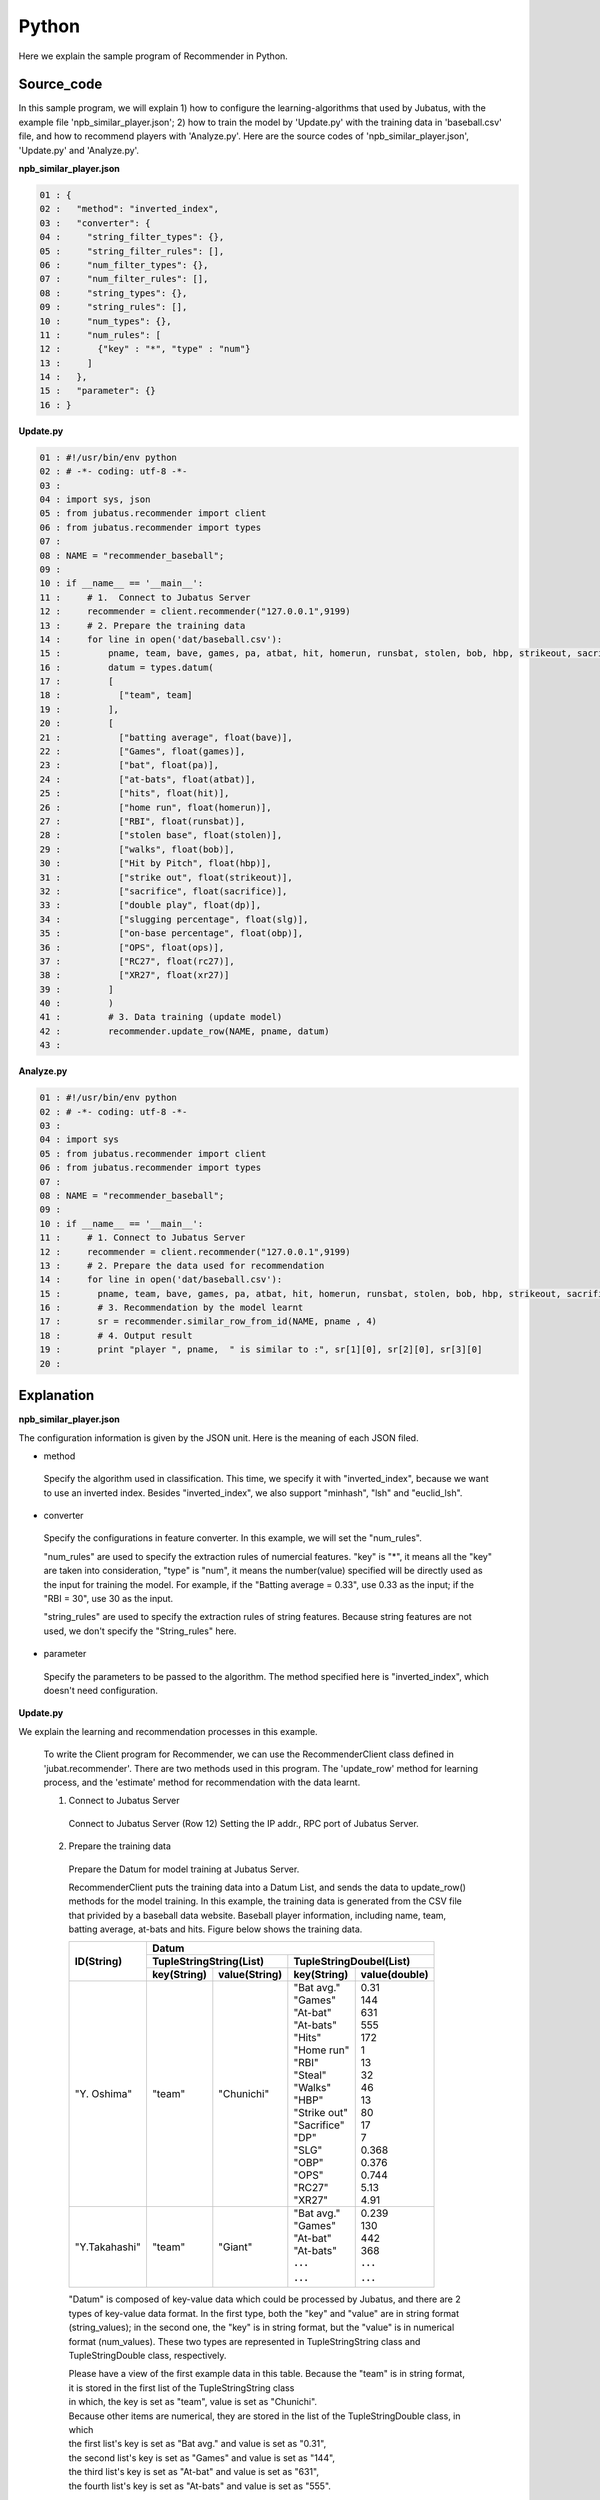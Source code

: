 Python
==================

Here we explain the sample program of Recommender in Python.

--------------------------------
Source_code
--------------------------------

In this sample program, we will explain 1) how to configure the learning-algorithms that used by Jubatus, with the example file 'npb_similar_player.json'; 2) how to train the model by 'Update.py' with the training data in 'baseball.csv' file, and how to recommend players with 'Analyze.py'. Here are the source codes of 'npb_similar_player.json', 'Update.py' and 'Analyze.py'.

**npb_similar_player.json**

.. code-block:: python

 01 : {
 02 :   "method": "inverted_index",
 03 :   "converter": {
 04 :     "string_filter_types": {},
 05 :     "string_filter_rules": [],
 06 :     "num_filter_types": {},
 07 :     "num_filter_rules": [],
 08 :     "string_types": {},
 09 :     "string_rules": [],
 10 :     "num_types": {},
 11 :     "num_rules": [
 12 :       {"key" : "*", "type" : "num"}
 13 :     ]
 14 :   },
 15 :   "parameter": {}
 16 : }


**Update.py**

.. code-block:: python

 01 : #!/usr/bin/env python
 02 : # -*- coding: utf-8 -*-
 03 : 
 04 : import sys, json
 05 : from jubatus.recommender import client
 06 : from jubatus.recommender import types
 07 : 
 08 : NAME = "recommender_baseball";
 09 : 
 10 : if __name__ == '__main__':
 11 :     # 1.  Connect to Jubatus Server
 12 :     recommender = client.recommender("127.0.0.1",9199)
 13 :     # 2. Prepare the training data
 14 :     for line in open('dat/baseball.csv'):
 15 :         pname, team, bave, games, pa, atbat, hit, homerun, runsbat, stolen, bob, hbp, strikeout, sacrifice, dp, slg, obp, ops, rc27, xr27 = line[:-1].split(',')
 16 :         datum = types.datum(
 17 :         [
 18 :           ["team", team]
 19 :         ],
 20 :         [
 21 :           ["batting average", float(bave)],
 22 :           ["Games", float(games)],
 23 :           ["bat", float(pa)],
 24 :           ["at-bats", float(atbat)],
 25 :           ["hits", float(hit)],
 26 :           ["home run", float(homerun)],
 27 :           ["RBI", float(runsbat)],
 28 :           ["stolen base", float(stolen)],
 29 :           ["walks", float(bob)],
 30 :           ["Hit by Pitch", float(hbp)],
 31 :           ["strike out", float(strikeout)],
 32 :           ["sacrifice", float(sacrifice)],
 33 :           ["double play", float(dp)],
 34 :           ["slugging percentage", float(slg)],
 35 :           ["on-base percentage", float(obp)],
 36 :           ["OPS", float(ops)],
 37 :           ["RC27", float(rc27)],
 38 :           ["XR27", float(xr27)]
 39 :         ]
 40 :         )
 41 :         # 3. Data training (update model)
 42 :         recommender.update_row(NAME, pname, datum)
 43 : 

**Analyze.py**

.. code-block:: python

 01 : #!/usr/bin/env python
 02 : # -*- coding: utf-8 -*-
 03 : 
 04 : import sys
 05 : from jubatus.recommender import client
 06 : from jubatus.recommender import types
 07 : 
 08 : NAME = "recommender_baseball";
 09 : 
 10 : if __name__ == '__main__':
 11 :     # 1. Connect to Jubatus Server
 12 :     recommender = client.recommender("127.0.0.1",9199)
 13 :     # 2. Prepare the data used for recommendation
 14 :     for line in open('dat/baseball.csv'):
 15 :       pname, team, bave, games, pa, atbat, hit, homerun, runsbat, stolen, bob, hbp, strikeout, sacrifice, dp, slg, obp, ops, rc27, xr27 = line[:-1].split(',')
 16 :       # 3. Recommendation by the model learnt
 17 :       sr = recommender.similar_row_from_id(NAME, pname , 4)
 18 :       # 4. Output result
 19 :       print "player ", pname,  " is similar to :", sr[1][0], sr[2][0], sr[3][0] 
 20 : 



--------------------------------
Explanation
--------------------------------

**npb_similar_player.json**

The configuration information is given by the JSON unit. Here is the meaning of each JSON filed.


* method

 Specify the algorithm used in classification. 
 This time, we specify it with "inverted_index", because we want to use an inverted index.
 Besides "inverted_index", we also support "minhash", "lsh" and "euclid_lsh".

* converter

 Specify the configurations in feature converter.
 In this example, we will set the "num_rules".
 
 "num_rules" are used to specify the extraction rules of numercial features.
 "key" is "*", it means all the "key" are taken into consideration, "type" is "num", it means the number(value) specified will be directly used as the input for training the model. 
 For example, if the "Batting average = 0.33", use 0.33 as the input; if the "RBI = 30", use 30 as the input.

 "string_rules" are used to specify the extraction rules of string features.
 Because string features are not used, we don't specify the "String_rules" here. 
   
* parameter

 Specify the parameters to be passed to the algorithm.
 The method specified here is "inverted_index", which doesn't need configuration.
 

**Update.py**

We explain the learning and recommendation processes in this example.

 To write the Client program for Recommender, we can use the RecommenderClient class defined in 'jubat.recommender'. There are two methods used in this program. The 'update_row' method for learning process, and the 'estimate' method for recommendation with the data learnt.
 
 1. Connect to Jubatus Server

  Connect to Jubatus Server (Row 12)
  Setting the IP addr., RPC port of Jubatus Server.


 2. Prepare the training data

  Prepare the Datum for model training at Jubatus Server.

  RecommenderClient puts the training data into a Datum List, and sends the data to update_row() methods for the model training.
  In this example, the training data is generated from the CSV file that privided by a baseball data website. 
  Baseball player information, including name, team, batting average, at-bats and hits.
  Figure below shows the training data.
  
 

  +-------------+--------------------------------------------------------+
  |ID(String)   |Datum                                                   |
  |             +--------------------------+-----------------------------+
  |             |TupleStringString(List)   |TupleStringDoubel(List)      |
  |             +------------+-------------+---------------+-------------+
  |             |key(String) |value(String)|key(String)    |value(double)|
  +=============+============+=============+===============+=============+
  |"Y. Oshima"  |"team"      |"Chunichi"   | | "Bat avg."  | | 0.31      |
  |             |            |             | | "Games"     | | 144       |
  |             |            |             | | "At-bat"    | | 631       |
  |             |            |             | | "At-bats"   | | 555       |
  |             |            |             | | "Hits"      | | 172       |
  |             |            |             | | "Home run"  | | 1         |
  |             |            |             | | "RBI"       | | 13        |
  |             |            |             | | "Steal"     | | 32        |
  |             |            |             | | "Walks"     | | 46        |
  |             |            |             | | "HBP"       | | 13        |
  |             |            |             | | "Strike out"| | 80        |
  |             |            |             | | "Sacrifice" | | 17        |
  |             |            |             | | "DP"        | | 7         |
  |             |            |             | | "SLG"       | | 0.368     |
  |             |            |             | | "OBP"       | | 0.376     |
  |             |            |             | | "OPS"       | | 0.744     |
  |             |            |             | | "RC27"      | | 5.13      |
  |             |            |             | | "XR27"      | | 4.91      |
  +-------------+------------+-------------+---------------+-------------+
  |"Y.Takahashi"|"team"      |"Giant"      | | "Bat avg."  | | 0.239     |
  |             |            |             | | "Games"     | | 130       |
  |             |            |             | | "At-bat"    | | 442       |
  |             |            |             | | "At-bats"   | | 368       |
  |             |            |             | | ･･･         | | ･･･       |
  |             |            |             | | ･･･         | | ･･･       |
  +-------------+------------+-------------+---------------+-------------+
  
  "Datum" is composed of key-value data which could be processed by Jubatus, and there are 2 types of key-value data format.
  In the first type, both the "key" and "value" are in string format (string_values); in the second one, the "key" is in string format, but the "value" is in numerical format (num_values).
  These two types are represented in TupleStringString class and TupleStringDouble class, respectively.
    
  | Please have a view of the first example data in this table. Because the "team" is in string format, it is stored in the first list of the TupleStringString class
  | in which, the key is set as "team", value is set as "Chunichi".   
  | Because other items are numerical, they are stored in the list of the TupleStringDouble class, in which
  | the first list's key is set as "Bat avg." and value is set as "0.31",
  | the second list's key is set as "Games" and value is set as "144",
  | the third list's key is set as "At-bat" and value is set as "631",
  | the fourth list's key is set as "At-bats" and value is set as "555".
  | ...
  | generate the final list by the last item "XR27".  
 
  The Datum of these Lists are generated for every players.
  Thus, the Datum, together with its player_id, are used as the training data.

  Here is the detailed process for making the training data in this sample.

  First, read the source file (CSV file) of the training data, and process the data line by line with the 'for' loop.(Row 14-42).
  Split the data of each line by the ',' mark (Row 15).
  Generate a datum of the items in different data type (Row 16-40).
  Now, the Datum for one player is created.

 3. Model Training (update learning model

  Input the training data generated in step.2 into the update_row() method (Row 42).
  The first parameter in update_row() is the unique name for task identification in Zookeeper.
  (use null charactor "" for the stand-alone mode)
  The second parameter specifies the unique ID for each players. In this example, the "name" of each player is used as the ID.
  The third parameter is the Datum for each player, that generated in Step 2.
  Now, the Datum of one player has been learnt. By looping the Steps 2 & 3 above, all the players' data in the CSV file will be learnt.


**Analyze.py**

 1. Connect to Jubatus Server

  Omitted here, because it is the same as Update.java.
  
 2. Prepare the data for recommendation

  The data used here is the unique play_ID in the previous training data, which is the players' names here.
  Player "name", the first item in the column, is input into the similar_row_from_id() method to get the recommended similar players.

 3. Recommendation by the model

  By inputting the player's name into the similar_row_from_id() method, the list of recommended players is return(Row 17).
  The first parameter in similar_row_from_id() is the unique name for task identification in Zookeeper.
  (use null charactor "" for the stand-alone mode)
  The second parameter specifies the unique ID for each players.
  The third parameter is the number of the most similar players to be returned. We specified "4" here to get the  most similar three players, because the top-1 is the player himself. 
  
 4.  Output the result

  The recommendation results are returned by the similar_row_from_id() method, and there are 4 players in the returned list. Because the first result is the input player himself, only the 2nd, 3nd and 4th results are output.
  Similar as Update.java, the Step 2.~4. are looped processed for each input players

------------------------------------
Run the sample program
------------------------------------

**[At Jubatus Server]**
 
 start "jubarecommender" process.


::

 $ jubarecommender --configpath npb_similar_player.json


**[At Jubatus Client]**

 Run the commands below.
 
::

 $ python update.py
 $ python analyze.py


**[Result]**


::

 player Nagano Hisayoshi is similar to : Yoshio Itoi, Milledge, Takumi Kuriyama
 player Yohei Oshima is similar to : Honda Yuichi, Ishikawa Hiroshi, Aranami Sho
 player Takashi Toritani is similar to : Saporo, Yoshio Itoi, Kazuhiro Wada
 player Hayato Sakamoto is similar to : Kakunaka Katsuya, Inaba Atsunori, Shogo Akiyama
 player Nakata Sho is similar to : Tadahito Iguchi, Arai Takahiro, Nakamura Norihiro
 …
 …(omitted)


